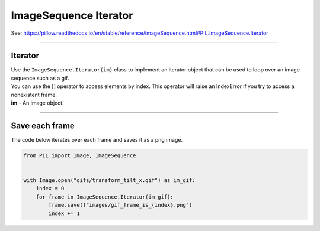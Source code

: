 ==========================
ImageSequence Iterator
==========================

| See: https://pillow.readthedocs.io/en/stable/reference/ImageSequence.html#PIL.ImageSequence.Iterator

----

Iterator
----------------------------

| Use the ``ImageSequence.Iterator(im)`` class to implement an iterator object that can be used to loop over an image sequence such as a gif.
| You can use the [] operator to access elements by index. This operator will raise an IndexError if you try to access a nonexistent frame.
| **im** - An image object.

----

Save each frame
--------------------------

| The code below iterates over each frame and saves it as a png image.

.. code-block:: python

    from PIL import Image, ImageSequence


    with Image.open("gifs/transform_tilt_x.gif") as im_gif:
        index = 0
        for frame in ImageSequence.Iterator(im_gif):
            frame.save(f"images/gif_frame_is_{index}.png")
            index += 1



.. image:: gifs/transform_tilt_x.gif
    :scale: 50%
    :align: center

.. image:: images/gif_frame_is_0.png
    :scale: 50%
    :align: center

.. image:: images/gif_frame_is_7.png
    :scale: 50%
    :align: center

.. image:: images/gif_frame_is_15.png
    :scale: 50%
    :align: center

